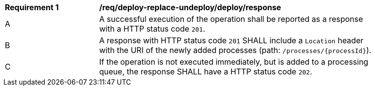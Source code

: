 [[req_deploy-replace-undeploy_deploy_response]]
[width="90%",cols="2,6a"]
|===
^|*Requirement {counter:req-id}* |*/req/deploy-replace-undeploy/deploy/response* 
^|A |A successful execution of the operation shall be reported as a response with a HTTP status code `201`.
^|B |A response with HTTP status code `201` SHALL include a `Location` header with the URI of the newly added processes (path: `/processes/{processId}`).
^|C |If the operation is not executed immediately, but is added to a processing queue, the response SHALL have a HTTP status code `202`.
|===
